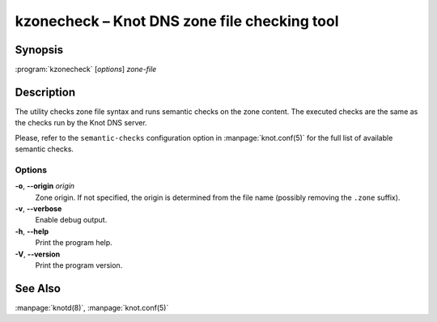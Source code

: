 .. highlight:: console

kzonecheck – Knot DNS zone file checking tool
=============================================

Synopsis
--------

:program:`kzonecheck` [*options*] *zone-file*

Description
-----------

The utility checks zone file syntax and runs semantic checks on the zone
content. The executed checks are the same as the checks run by the Knot
DNS server.

Please, refer to the ``semantic-checks`` configuration option in
:manpage:`knot.conf(5)` for the full list of available semantic checks.

Options
..........

**-o**, **--origin** *origin*
  Zone origin. If not specified, the origin is determined from the file name
  (possibly removing the ``.zone`` suffix).

**-v**, **--verbose**
  Enable debug output.

**-h**, **--help**
  Print the program help.

**-V**, **--version**
  Print the program version.

See Also
--------

:manpage:`knotd(8)`, :manpage:`knot.conf(5)`
